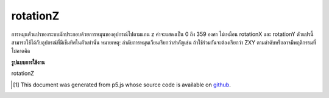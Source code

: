 .. raw:: html

	<script src="https://sketch.netpie.io/widget/p5-widget.js"></script>

rotationZ
===========

การหมุนตัวแปรของระบบมักประกอบด้วยการหมุนของอุปกรณ์ไปตามแกน z ค่าจะแสดงเป็น 0 ถึง 359 องศา 
ไม่เหมือน rotationX และ rotationY ตัวแปรนี้สามารถใช้ได้กับอุปกรณ์ที่มีเข็มทิศในตัวเท่านั้น 
หมายเหตุ: ลำดับการหมุนเวียนเรียกว่าสำคัญเช่น ถ้าใช้ร่วมกันจะต้องเรียกว่า ZXY ตามลำดับหรืออาจมีพฤติกรรมที่ไม่คาดคิด

.. The system variable rotationZ always contains the rotation of the
.. device along the z axis. Value is represented as 0 to 359 degrees.
.. 
.. Unlike rotationX and rotationY, this variable is available for devices
.. with a built-in compass only.
.. 
.. Note: The order the rotations are called is important, ie. if used
.. together, it must be called in the order Z-X-Y or there might be
.. unexpected behaviour.

**รูปแบบการใช้งาน**

rotationZ

.. raw:: html

	<script type="text/p5" data-autoplay data-hide-sourcecode>
	function setup(){
	  createCanvas(100, 100, WEBGL);
	}
	
	function draw(){
	  background(200);
	  rotateZ(radians(rotationZ));
	  //rotateX(radians(rotationX));
	  //rotateY(radians(rotationY));
	  box(200, 200, 200);
	}

	</script>

	<br><br>

..  [#f1] This document was generated from p5.js whose source code is available on `github <https://github.com/processing/p5.js>`_.
